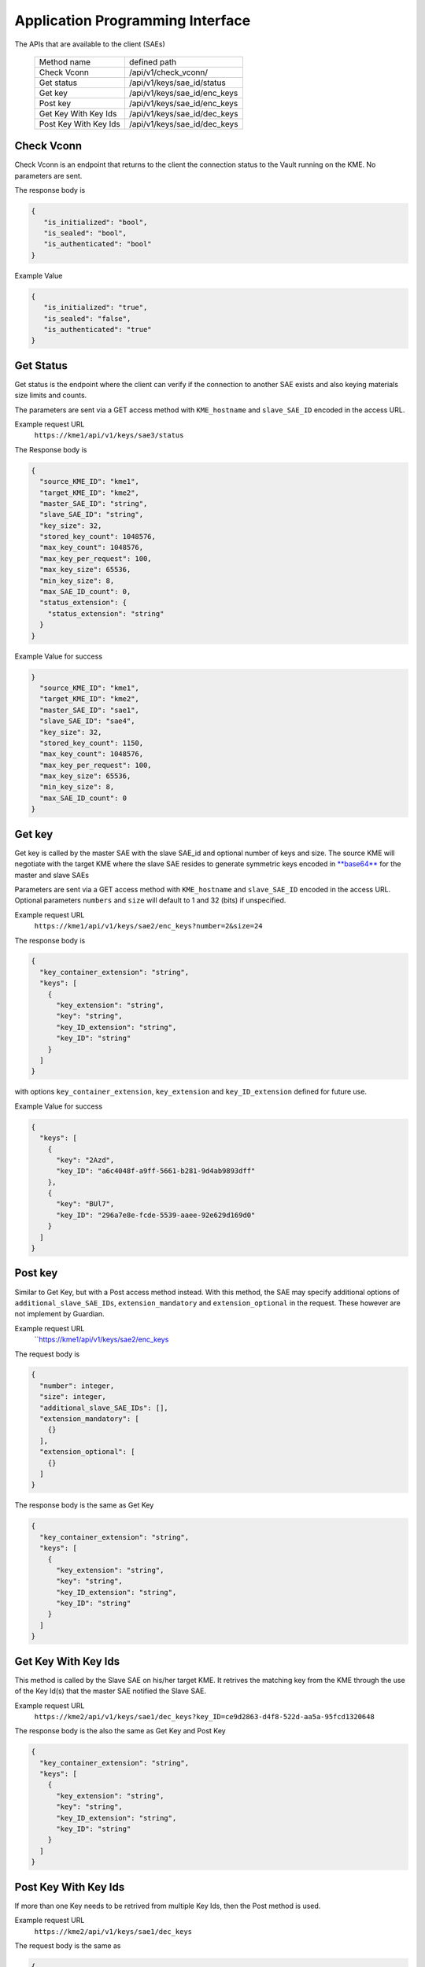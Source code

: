 Application Programming Interface
=================================

.. _api:

The APIs that are available to the client (SAEs) 

   +------------------------+----------------------------+
   | Method name            |   defined path             |
   +------------------------+----------------------------+
   | Check Vconn            | /api/v1/check_vconn/       |
   +------------------------+----------------------------+
   | Get status             | /api/v1/keys/sae_id/status |
   +------------------------+----------------------------+
   | Get key                |/api/v1/keys/sae_id/enc_keys|
   +------------------------+----------------------------+
   | Post key               |/api/v1/keys/sae_id/enc_keys|
   +------------------------+----------------------------+
   | Get Key With Key Ids   |/api/v1/keys/sae_id/dec_keys|
   +------------------------+----------------------------+
   | Post Key With Key Ids  |/api/v1/keys/sae_id/dec_keys|
   +------------------------+----------------------------+
   

Check Vconn
^^^^^^^^^^^

Check Vconn is an endpoint that returns to the client the 
connection status to the Vault running on the KME. 
No parameters are sent.

The response body is

.. code:: json
   
   {
      "is_initialized": "bool",
      "is_sealed": "bool",
      "is_authenticated": "bool"
   }
   

Example Value
   

.. code:: json
   
   {
      "is_initialized": "true",
      "is_sealed": "false",
      "is_authenticated": "true"
   }
   
   
Get Status
^^^^^^^^^^

Get status is the endpoint where the client can verify if the connection to another SAE exists and also keying materials size limits and counts.

The parameters are sent via a GET access method with  ``KME_hostname`` and ``slave_SAE_ID`` encoded in the access URL.

Example request URL
   ``https://kme1/api/v1/keys/sae3/status``
   

The Response body is

.. code:: json

   {
     "source_KME_ID": "kme1",
     "target_KME_ID": "kme2",
     "master_SAE_ID": "string",
     "slave_SAE_ID": "string",
     "key_size": 32,
     "stored_key_count": 1048576,
     "max_key_count": 1048576,
     "max_key_per_request": 100,
     "max_key_size": 65536,
     "min_key_size": 8,
     "max_SAE_ID_count": 0,
     "status_extension": {
       "status_extension": "string"
     }
   }
   
Example Value for success

.. code:: json

   }
     "source_KME_ID": "kme1",
     "target_KME_ID": "kme2",
     "master_SAE_ID": "sae1",
     "slave_SAE_ID": "sae4",
     "key_size": 32,
     "stored_key_count": 1150,
     "max_key_count": 1048576,
     "max_key_per_request": 100,
     "max_key_size": 65536,
     "min_key_size": 8,
     "max_SAE_ID_count": 0
   }
   
.. For Failure   
   
Get key
^^^^^^^

Get key is called by the master SAE with the slave SAE_id and optional number of keys and size. The source KME will negotiate with the target KME where the slave SAE resides to generate symmetric keys encoded in `**base64**`__ for the master and slave SAEs 

.. __: https://www.rfc-editor.org/info/rfc4648

Parameters are sent via a GET access method with ``KME_hostname`` and ``slave_SAE_ID`` encoded in the access URL. Optional parameters ``numbers`` and ``size`` will default to 1 and 32 (bits) if unspecified.

Example request URL
   ``https://kme1/api/v1/keys/sae2/enc_keys?number=2&size=24``

The response body is

.. code:: json
   
   {
     "key_container_extension": "string",
     "keys": [
       {
         "key_extension": "string",
         "key": "string",
         "key_ID_extension": "string",
         "key_ID": "string"
       }
     ]
   }   
   
with options ``key_container_extension``, ``key_extension`` and ``key_ID_extension`` defined for future use.
   
Example Value for success

.. code:: json

   {
     "keys": [
       {
         "key": "2Azd",
         "key_ID": "a6c4048f-a9ff-5661-b281-9d4ab9893dff"
       },
       {
         "key": "BUl7",
         "key_ID": "296a7e8e-fcde-5539-aaee-92e629d169d0"
       }
     ]
   }


Post key
^^^^^^^^

Similar to Get Key, but with a Post access method instead. With this method, the SAE may specify additional options of ``additional_slave_SAE_IDs``, ``extension_mandatory`` and ``extension_optional`` in the request. These however are not implement by Guardian.

Example request URL
   ``https://kme1/api/v1/keys/sae2/enc_keys
   
The request body is 

.. code:: json

   {
     "number": integer,
     "size": integer,
     "additional_slave_SAE_IDs": [],
     "extension_mandatory": [
       {}
     ],
     "extension_optional": [
       {}
     ]
   }

The response body is the same as Get Key

.. code:: json
   
   {
     "key_container_extension": "string",
     "keys": [
       {
         "key_extension": "string",
         "key": "string",
         "key_ID_extension": "string",
         "key_ID": "string"
       }
     ]
   }   
   
   
Get Key With Key Ids
^^^^^^^^^^^^^^^^^^^^

This method is called by the Slave SAE on his/her target KME. It retrives the matching key from the KME through the use of the Key Id(s) that the master SAE notified the Slave SAE.

Example request URL
   ``https://kme2/api/v1/keys/sae1/dec_keys?key_ID=ce9d2863-d4f8-522d-aa5a-95fcd1320648``

The response body is the also the same as Get Key and Post Key

.. code:: json
   
   {
     "key_container_extension": "string",
     "keys": [
       {
         "key_extension": "string",
         "key": "string",
         "key_ID_extension": "string",
         "key_ID": "string"
       }
     ]
   }   
   

Post Key With Key Ids
^^^^^^^^^^^^^^^^^^^^^

If more than one Key needs to be retrived from multiple Key Ids, then the Post method is used.

Example request URL
   ``https://kme2/api/v1/keys/sae1/dec_keys``
   
The request body is the same as 

.. code:: json

   {
     "key_IDs_extension": "string",
     "key_IDs": [
       {
         "key_ID_extension": "string",
         "key_ID": "string"
       }
     ]
   }

Example request body,

.. code:: json

   {
     "key_IDs_extension": "string",
     "key_IDs": [
       {
         "key_ID_extension": "",
         "key_ID": "f1f13be6-fc07-58d8-bd44-aabad86a4dc1"
       },
       {
         "key_ID_extension": "",
         "key_ID": "0e21abe7-1679-5832-82a6-fd27cff4a653"
       }
     ]
   }

The Response body is again the same as that for Get Key, Post key and Get key with Key Id


HTTP Error Codes
----------------

All APIs except for Check Vconn may return the following responses.

==================   ======================  ======================
HTTP status code     Response data model     Description
==================   ======================  ======================
200                  Success                 Successful Response.
400                  Error                   Bad request format.
401                  -                       Unauthorized.
422                  Error                   Validation Error.
503                  Error                   Error on Server side.
==================   ======================  ======================

